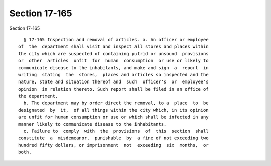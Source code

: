 Section 17-165
==============

Section 17-165 ::    
        
     
        § 17-165 Inspection and removal of articles. a. An officer or employee
      of  the  department shall visit and inspect all stores and places within
      the city which are suspected of containing putrid or unsound  provisions
      or  other  articles  unfit  for  human  consumption  or use or likely to
      communicate disease to the inhabitants, and make and sign  a  report  in
      writing  stating  the  stores,  places and articles so inspected and the
      nature, state and situation thereof and  such  officer's  or  employee's
      opinion  in relation thereto. Such report shall be filed in an office of
      the department.
        b. The department may by order direct the removal, to a  place  to  be
      designated  by  it,  of all things within the city which, in its opinion
      are unfit for human consumption or use or which shall be infected in any
      manner likely to communicate disease to the inhabitants.
        c. Failure to  comply  with  the  provisions  of  this  section  shall
      constitute  a  misdemeanor,  punishable  by  a fine of not exceeding two
      hundred fifty dollars, or imprisonment  not  exceeding  six  months,  or
      both.
    
    
    
    
    
    
    